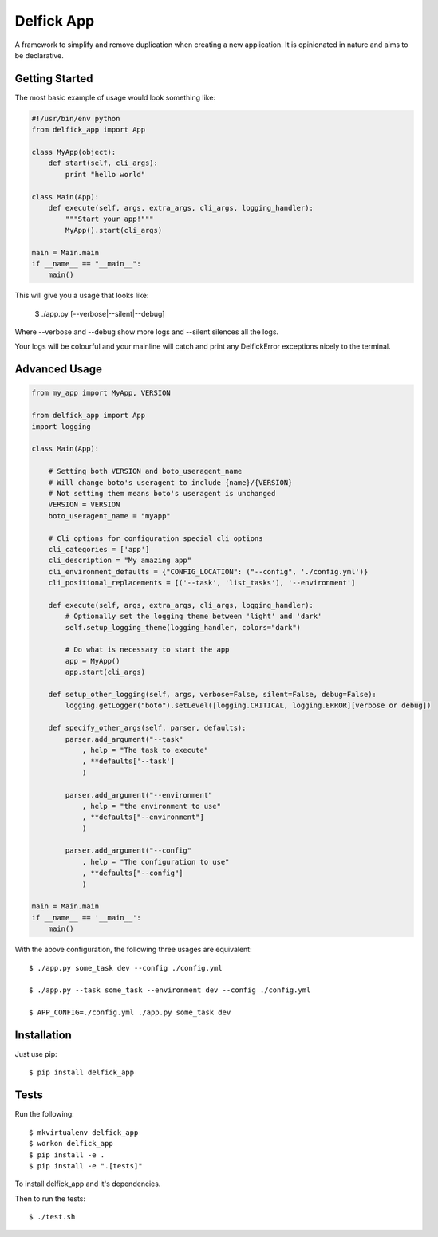 Delfick App
===========

A framework to simplify and remove duplication when creating a new application.
It is opinionated in nature and aims to be declarative.

Getting Started
---------------

The most basic example of usage would look something like:

.. code-block:: python

    #!/usr/bin/env python
    from delfick_app import App

    class MyApp(object):
        def start(self, cli_args):
            print "hello world"

    class Main(App):
        def execute(self, args, extra_args, cli_args, logging_handler):
            """Start your app!"""
            MyApp().start(cli_args)

    main = Main.main
    if __name__ == "__main__":
        main()

This will give you a usage that looks like:

    $ ./app.py [--verbose|--silent|--debug]

Where --verbose and --debug show more logs and --silent silences all the logs.

Your logs will be colourful and your mainline will catch and print any
DelfickError exceptions nicely to the terminal.

Advanced Usage
--------------

.. code-block:: python

    from my_app import MyApp, VERSION

    from delfick_app import App
    import logging

    class Main(App):

        # Setting both VERSION and boto_useragent_name
        # Will change boto's useragent to include {name}/{VERSION}
        # Not setting them means boto's useragent is unchanged
        VERSION = VERSION
        boto_useragent_name = "myapp"

        # Cli options for configuration special cli options
        cli_categories = ['app']
        cli_description = "My amazing app"
        cli_environment_defaults = {"CONFIG_LOCATION": ("--config", './config.yml')}
        cli_positional_replacements = [('--task', 'list_tasks'), '--environment']

        def execute(self, args, extra_args, cli_args, logging_handler):
            # Optionally set the logging theme between 'light' and 'dark'
            self.setup_logging_theme(logging_handler, colors="dark")

            # Do what is necessary to start the app
            app = MyApp()
            app.start(cli_args)

        def setup_other_logging(self, args, verbose=False, silent=False, debug=False):
            logging.getLogger("boto").setLevel([logging.CRITICAL, logging.ERROR][verbose or debug])

        def specify_other_args(self, parser, defaults):
            parser.add_argument("--task"
                , help = "The task to execute"
                , **defaults['--task']
                )

            parser.add_argument("--environment"
                , help = "the environment to use"
                , **defaults["--environment"]
                )

            parser.add_argument("--config"
                , help = "The configuration to use"
                , **defaults["--config"]
                )

    main = Main.main
    if __name__ == '__main__':
        main()

With the above configuration, the following three usages are equivalent::

    $ ./app.py some_task dev --config ./config.yml

    $ ./app.py --task some_task --environment dev --config ./config.yml

    $ APP_CONFIG=./config.yml ./app.py some_task dev

Installation
------------

Just use pip::

    $ pip install delfick_app

Tests
-----

Run the following::

    $ mkvirtualenv delfick_app
    $ workon delfick_app
    $ pip install -e .
    $ pip install -e ".[tests]"

To install delfick_app and it's dependencies.

Then to run the tests::

    $ ./test.sh

